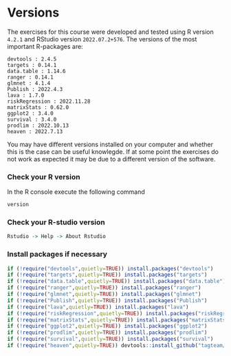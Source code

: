 * Versions

The exercises for this course were developed and tested using R
version =4.2.1= and RStudio version =2022.07.2+576=. The versions of
the most important R-packages are:

#+BEGIN_SRC R  :results output   :exports  (exercise-with-code)  :session *R* :cache yes
course_packages  <- c("devtools","targets","data.table","ranger","glmnet","Publish","lava","riskRegression","matrixStats","ggplot2","survival","prodlim","heaven")
for (p in course_packages){
  v=packageVersion(p)
  cat(paste(p,":",v,"\n"))
}
#+END_SRC

#+begin_example
devtools : 2.4.5 
targets : 0.14.1 
data.table : 1.14.6 
ranger : 0.14.1 
glmnet : 4.1.4 
Publish : 2022.4.3 
lava : 1.7.0 
riskRegression : 2022.11.28 
matrixStats : 0.62.0 
ggplot2 : 3.4.0 
survival : 3.4.0 
prodlim : 2022.10.13 
heaven : 2022.7.13
#+end_example

You may have different versions installed on your computer and whether
this is the case can be useful knowlegde. If at some point the
exercises do not work as expected it may be due to a different version
of the software.

*** Check your R version 

In the R console execute the following command

#+BEGIN_SRC R  :results output raw  :exports code  :session *R* :cache yes  
version
#+END_SRC  
  
*** Check your R-studio version

#+ATTR_LATEX: :options otherkeywords={}, deletekeywords={}
#+BEGIN_SRC R  :results output raw  :exports code  :session *R* :cache yes  
Rstudio -> Help -> About Rstudio
#+END_SRC

*** Install packages if necessary
#+BEGIN_SRC R  :results output raw  :exports code  :session *R* :cache yes
if (!require("devtools",quietly=TRUE)) install.packages("devtools")
if (!require("targets",quietly=TRUE)) install.packages("targets")
if (!require("data.table",quietly=TRUE)) install.packages("data.table")
if (!require("ranger",quietly=TRUE)) install.packages("ranger")
if (!require("glmnet",quietly=TRUE)) install.packages("glmnet")
if (!require("Publish",quietly=TRUE)) install.packages("Publish")
if (!require("lava",quietly=TRUE)) install.packages("lava")
if (!require("riskRegression",quietly=TRUE)) install.packages("riskRegression")
if (!require("matrixStats",quietly=TRUE)) install.packages("matrixStats")
if (!require("ggplot2",quietly=TRUE)) install.packages("ggplot2")
if (!require("prodlim",quietly=TRUE)) install.packages("prodlim")
if (!require("survival",quietly=TRUE)) install.packages("survival")
if (!require("heaven",quietly=TRUE)) devtools::install_github("tagteam/heaven")
#+END_SRC

